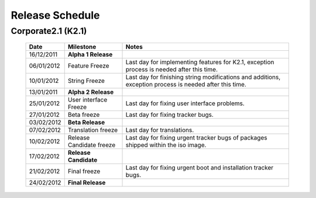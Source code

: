 Release Schedule
*****************

Corporate2.1 (K2.1)
===================

  +------------------+-----------------------------+-------------------------------------------------------------------------------------------------------------------+
  |       Date       |          Milestone          |                                       Notes                                                                       |
  +==================+=============================+===================================================================================================================+
  |  16/12/2011      |  **Alpha 1 Release**        |                                                                                                                   |
  +------------------+-----------------------------+-------------------------------------------------------------------------------------------------------------------+
  |  06/01/2012      |  Feature Freeze             |  Last day for implementing features for K2.1, exception process is needed after this time.                        |
  +------------------+-----------------------------+-------------------------------------------------------------------------------------------------------------------+
  |  10/01/2012      |  String Freeze              |  Last day for finishing string modifications and additions, exception process is needed after this time.          |
  +------------------+-----------------------------+-------------------------------------------------------------------------------------------------------------------+
  |  13/01/2011      |  **Alpha 2 Release**        |                                                                                                                   |
  +------------------+-----------------------------+-------------------------------------------------------------------------------------------------------------------+
  |  25/01/2012      |  User interface Freeze      |  Last day for fixing user interface problems.                                                                     |
  +------------------+-----------------------------+-------------------------------------------------------------------------------------------------------------------+
  |  27/01/2012      |  Beta freeze                |  Last day for fixing tracker bugs.                                                                                |
  +------------------+-----------------------------+-------------------------------------------------------------------------------------------------------------------+
  |  03/02/2012      |  **Beta Release**           |                                                                                                                   |
  +------------------+-----------------------------+-------------------------------------------------------------------------------------------------------------------+
  |  07/02/2012      |   Translation freeze        |  Last day for translations.                                                                                       |
  +------------------+-----------------------------+-------------------------------------------------------------------------------------------------------------------+
  |  10/02/2012      |   Release Candidate freeze  |  Last day for fixing urgent tracker bugs of packages shipped within the iso image.                                |
  +------------------+-----------------------------+-------------------------------------------------------------------------------------------------------------------+
  |  17/02/2012      |  **Release Candidate**      |                                                                                                                   |
  +------------------+-----------------------------+-------------------------------------------------------------------------------------------------------------------+
  |  21/02/2012      |  Final freeze               |  Last day for fixing urgent boot and installation tracker bugs.                                                   |
  +------------------+-----------------------------+-------------------------------------------------------------------------------------------------------------------+
  |  24/02/2012      |  **Final Release**          |                                                                                                                   |
  +------------------+-----------------------------+-------------------------------------------------------------------------------------------------------------------+

